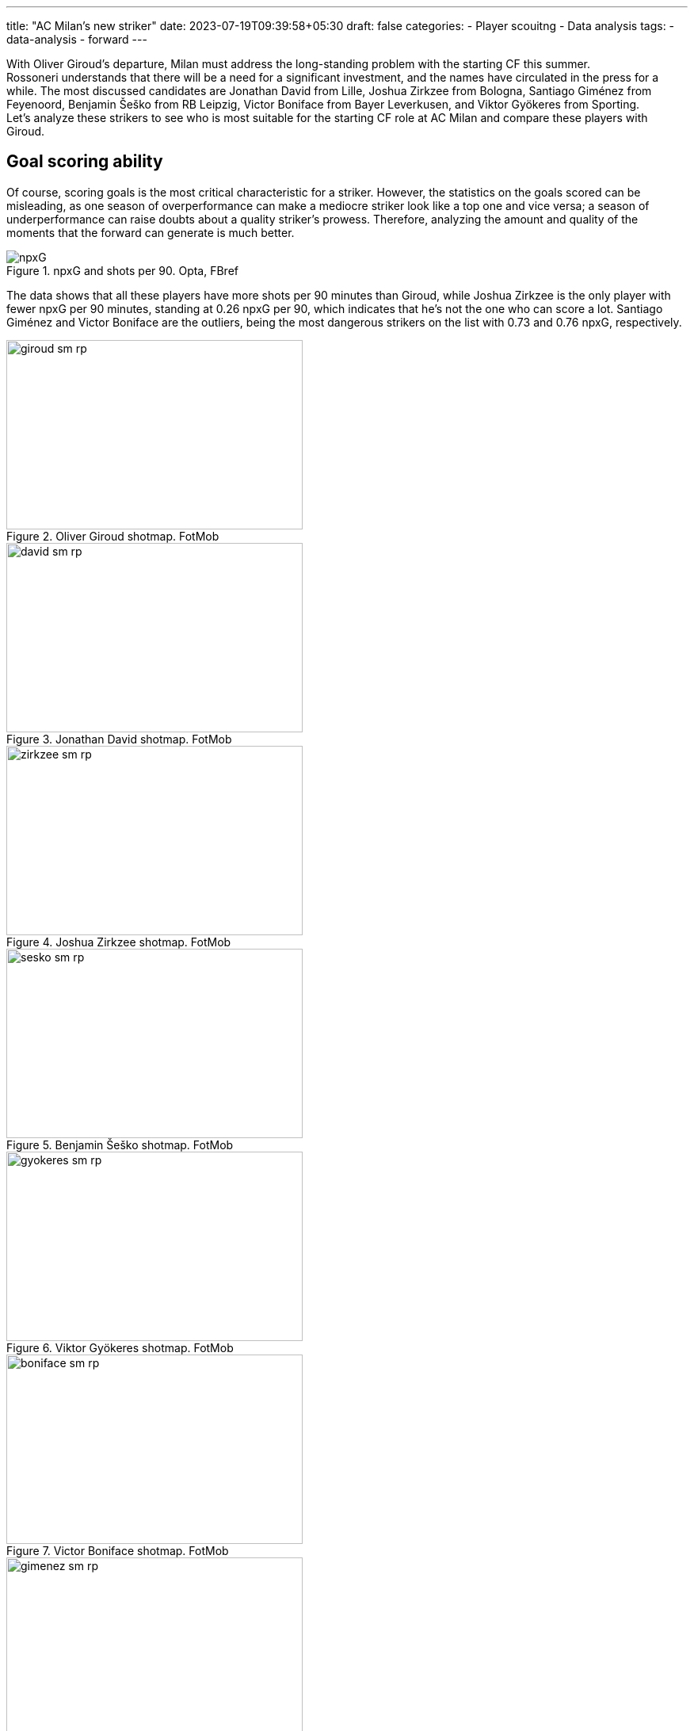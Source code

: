 ---
title: "AC Milan's new striker"
date: 2023-07-19T09:39:58+05:30
draft: false
categories:
  - Player scouitng
  - Data analysis
tags:
  - data-analysis
  - forward
---

[%hardbreaks]
With Oliver Giroud's departure, Milan must address the long-standing problem with the starting CF this summer.
Rossoneri understands that there will be a need for a significant investment, and the names have circulated in the press for a while. The most discussed candidates are Jonathan David from Lille, Joshua Zirkzee from Bologna, Santiago Giménez from Feyenoord, Benjamin Šeško from RB Leipzig, Victor Boniface from Bayer Leverkusen, and Viktor Gyökeres from Sporting.
Let's analyze these strikers to see who is most suitable for the starting CF role at AC Milan and compare these players with Giroud.

== Goal scoring ability
Of course, scoring goals is the most critical characteristic for a striker. However, the statistics on the goals scored can be misleading, as one season of overperformance can make a mediocre striker look like a top one and vice versa; a season of underperformance can raise doubts about a quality striker's prowess. Therefore, analyzing the amount and quality of the moments that the forward can generate is much better.

image::npxG.png[title="npxG and shots per 90. Opta, FBref"]

The data shows that all these players have more shots per 90 minutes than Giroud, while Joshua Zirkzee is the only player with fewer npxG per 90 minutes, standing at 0.26 npxG per 90, which indicates that he's not the one who can score a lot. Santiago Giménez and Victor Boniface are the outliers, being the most dangerous strikers on the list with 0.73 and 0.76 npxG, respectively.

image::giroud_sm_rp.png[title="Oliver Giroud shotmap. FotMob",374,239]
image::david_sm_rp.png[title="Jonathan David shotmap. FotMob",374,239]
image::zirkzee_sm_rp.png[title="Joshua Zirkzee shotmap. FotMob",374,239]
image::sesko_sm_rp.png[title="Benjamin Šeško shotmap. FotMob",374,239]
image::gyokeres_sm_rp.png[title="Viktor Gyökeres shotmap. FotMob",374,239]
image::boniface_sm_rp.png[title="Victor Boniface shotmap. FotMob",374,239]
image::gimenez_sm_rp.png[title="Santiago Giménez shotmap. FotMob",374,239]

Looking at the shot map, we can also notice that Zirkzee shoots from the least dangerous position, with an average of 0.9 npxG per shot, and is the only one with worse numbers than the Frenchman. The two most hazardous shooters are David and Giménez, standing at 0.19 npxG per shot.

== Chances created
However, the forward's job is broader than scoring goals; they also create chances for their partners.

image::sca.png[title="Shot creating actions. Opta, FBref"]

The shot-creating actions graph shows that everyone on the list is better than Oliver Giroud at creating chances. While Šeško is slightly ahead of Milan's no. 9, Gyökeres creates almost twice as many chances per 90 minutes of play.

## Build-up
Besides being directly involved in the goals, the attackers can actively be involved in the build-up play. One crucial part of a striker's build-up play is the ability to receive the ball high on the pitch, increasing the probability of a goal.

image::receiving.png[title="Balls received. Opta, FBref"]

The data indicates how involved forwards are in receiving the ball higher on the pitch. We can observe that Zirkzee, David, and Šeško are similar to Giroud in these characteristics, with Devid receiving more progressive passes than the others from this group and Šeško having more touches inside the opposition penalty area. However, Gyökeres, Boniface, and Giménez are outstanding in these characteristics, having more touches in the opponent's box and receiving more progressive passes than others.

image::progressive_actions.png[title="Pregressive actions. Opta, FBref"]

At the same time, Zirkzee, David, Boniface, and Gyökeres are the players who move the ball higher up the pitch more often than the others via progressive passes and carries.

On the other hand, the strikers might help the team by receiving the ball deeper on the field or the flank, helping the partners in the build-up.

image::giroud_hm.png[title="Oliver Giroud heatmap. SofaScore",374,239]
image::gimenez_hm.png[title="Santiago Giménez heatmap. SofaScore",374,239]
image::sesko_hm.png[title="Benjamin Šeško heatmap. SofaScore",374,239]
image::boniface_hm.png[title="Victor Boniface heatmap. SofaScore",374,239]

The heatmaps of Giroud, Giménez, Šeško, and Boniface tend to show a similar pattern. All of them primarily touch the ball in the middle of the penalty area, describing them as foxes in the box type of strikers. Yet, all of them occasionally drop deeper to help in the build-up but rarely move to the flanks of the attack.

image::david_hm.png[title="Jonathan David heatmap. SofaScore",374,239]
image::zirkzee_hm.png[title="Joshua Zirkzee heatmap. SofaScore",374,239]

At the same time, Zirkzee and David tend to receive more balls outside the box and play a more significant role in the team's possession outside the box.

image::gyokeres_hm.png[title="Viktor Gyökeres heatmap. SofaScore",374,239]

The most exciting heatmap is Viktor Gyökeres's. He seems to be present everywhere, regularly dropping to play the ball and switching to both flanks.

== Chances created
However, the forward's job is broader than scoring goals; they also create chances for their partners.

image::sca.png[title="Shot creating actions. Opta, FBref"]

The shot-creating actions graph shows that everyone on the list is better than Oliver Giroud at creating chances. While Šeško is slightly ahead of Milan's no. 9, Gyökeres creates almost twice as many chances per 90 minutes of play.

## Build-up
Besides being directly involved in the goals, the attackers can actively be involved in the build-up play. One crucial part of a striker's build-up play is the ability to receive the ball high on the pitch, increasing the probability of a goal.

image::receiving.png[title="Balls received. Opta, FBref"]

The data indicates how involved forwards are in receiving the ball higher on the pitch. We can observe that Zirkzee, David, and Šeško are similar to Giroud in these characteristics, with Devid receiving more progressive passes than the others from this group and Šeško having more touches inside the opposition penalty area. However, Gyökeres, Boniface, and Giménez are outstanding in these characteristics, having more touches in the opponent's box and receiving more progressive passes than others.

image::progressive_actions.png[title="Pregressive actions. Opta, FBref"]

At the same time, Zirkzee, David, Boniface, and Gyökeres are the players who move the ball higher up the pitch more often than the others via progressive passes and carries.

On the other hand, the strikers might help the team by receiving the ball deeper on the field or the flank, helping the partners in the build-up.

image::giroud_hm.png[title="Oliver Giroud heatmap. SofaScore",374,239]
image::gimenez_hm.png[title="Santiago Giménez heatmap. SofaScore",374,239]
image::sesko_hm.png[title="Benjamin Šeško heatmap. SofaScore",374,239]
image::boniface_hm.png[title="Victor Boniface heatmap. SofaScore",374,239]

The heatmaps of Giroud, Giménez, Šeško, and Boniface tend to show a similar pattern. All of them primarily touch the ball in the middle of the penalty area, describing them as foxes in the box type of strikers. Yet, all of them occasionally drop deeper to help in the build-up but rarely move to the flanks of the attack.

image::david_hm.png[title="Jonathan David heatmap. SofaScore",374,239]
image::zirkzee_hm.png[title="Joshua Zirkzee heatmap. SofaScore",374,239]

At the same time, Zirkzee and David tend to receive more balls outside the box and play a more significant role in the team's possession outside the box.

image::gyokeres_hm.png[title="Viktor Gyökeres heatmap. SofaScore",374,239]

The most exciting heatmap is Viktor Gyökeres's. He seems to be present everywhere, regularly dropping to play the ball and switching to both flanks.

== Aerial presence
Aerial dominance is Giroud's most potent ability, hands down, and it was not impacted by age. So, even for the younger attackers, it is tough to outshine his aerial dominance.

image::aerials.png[title="Aerial duels won. Opta, FBref"]

No wonder only a 194 cm tall Benjamin Šeško wins more aerial duels than the Frenchman. At the same time, Jonathan David struggles the most, winning only 0.64 aerial duels per 90.

== Consistency
Being strong one season is good, but consistency throughout multiple seasons can indicate a player's real level. Since all the analyzed players are young, it is natural that not many of them have multiple top-level seasons behind their backs. For Šeško and Boniface, this is their first season in the top-5 leagues. Zirkzee was part of the Bologna squad last season but only played 822 minutes, so this is also his first season as a starter player among the strongest. Despite having incredible stats, Gyökeres and Giménez have yet to play in the top 5 leagues. The only player who has proven his level throughout the year is Lille's forward, Jonathan David. After two great seasons at Gent, he moved to the French site in 2021 and is hitting a double figure of goals, excluding penalties, for the fourth season in a row.
Although it seems a correct decision to buy a player before he has reached his maximum potential, Milan will require a proven goal scorer who will make a difference from the first season.

== Conclusion
After analyzing these players, we see that they all have the potential to become stars and shine in the top clubs. Let's see who is a better match for Milan's new striker.

=== Jonathan David
The Canadian striker has proven his abilities over the years, and he is my personal favorite. He is strong in scoring goals, creating chances, and helping in the build-up. However, he has an apparent weakness in aerial duels, which might be crucial when playing against a low-block team that Milan has struggled against for years.

=== Joshua Zirkzee
Despite being a strong player with great talent, he is not likely to score many goals. His main strength shines outside the penalty area, creating chances for his teammates. This raises doubts about whether it is the right choice to replace Giroud. Rossoneri does not have a shortage of players who can carry the ball and create space and chances for the other; instead, they need someone capable of finishing these chances.

=== Benjamin Šeško
He is the most straightforward Giroud replacement. He is a classical target man with a strong aerial presence, but he is much younger, thus more mobile and faster than the French striker. However, there are questions about whether he's ready to be a starter for a top Italian club since he's far from being a regular starter at RB Leipzig, starting only 13 matches in 29 matchdays in the Bundesliga this season.

=== Victor Boniface
He's a jack of all trades, thriving in every aspect of the game. He's a constant threat to the goal, present in the build-up, great at progressing the ball, and creates chances for others.

=== Viktor Gyökeres
One of the most discussed strikers in the market, with an incredible 27 goals and 12 assists this season so far. Although these numbers come from an overperformance season, he's still a constant threat to the opposition's goal and, based on the data, the most versatile striker on the list.

=== Santiago Giménez
Second most dangerous striker on the list, after Viktor Boniface. Although he's less involved in the build-up play, his presence in the box constantly threatens the opponents. It's worth saying that he is playing in the weakest league, making him the riskiest option to replace Olivie Giroud. On the other hand, if the risk pays off, Rossoneri will finally have a top-level striker who can make a difference.
